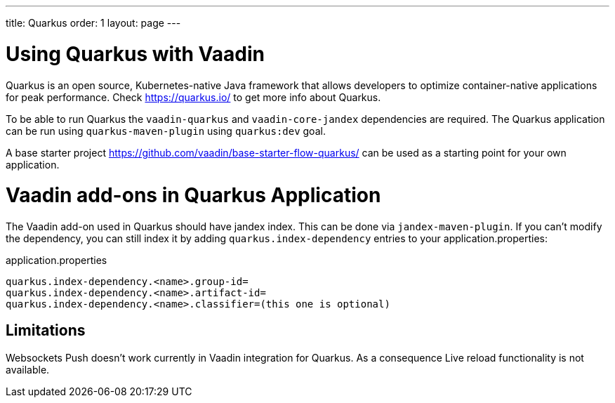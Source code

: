 ---
title: Quarkus
order: 1
layout: page
---

[[quarkus.basic]]
= Using Quarkus with Vaadin

Quarkus is an open source, Kubernetes-native Java framework that allows 
developers to optimize container-native applications for peak performance.
Check https://quarkus.io/ to get more info about Quarkus.

To be able to run Quarkus  the `vaadin-quarkus` and `vaadin-core-jandex` dependencies 
are required.
The Quarkus application can be run using `quarkus-maven-plugin` using `quarkus:dev` goal.

A base starter project https://github.com/vaadin/base-starter-flow-quarkus/ can be used
as a starting point for your own application.


[[quarkus.vaadin.addons]]
= Vaadin add-ons in Quarkus Application

The Vaadin add-on used in Quarkus should have jandex index. This can be done via `jandex-maven-plugin`.
If you can’t modify the dependency, you can still index it by adding `quarkus.index-dependency` 
entries to your application.properties:

.application.properties
[source, properties]
----
quarkus.index-dependency.<name>.group-id=
quarkus.index-dependency.<name>.artifact-id=
quarkus.index-dependency.<name>.classifier=(this one is optional)
----


[[quarkus.vaadin.limitations]]
== Limitations


Websockets Push doesn't work currently in Vaadin integration for Quarkus.
As a consequence Live reload functionality is not available.